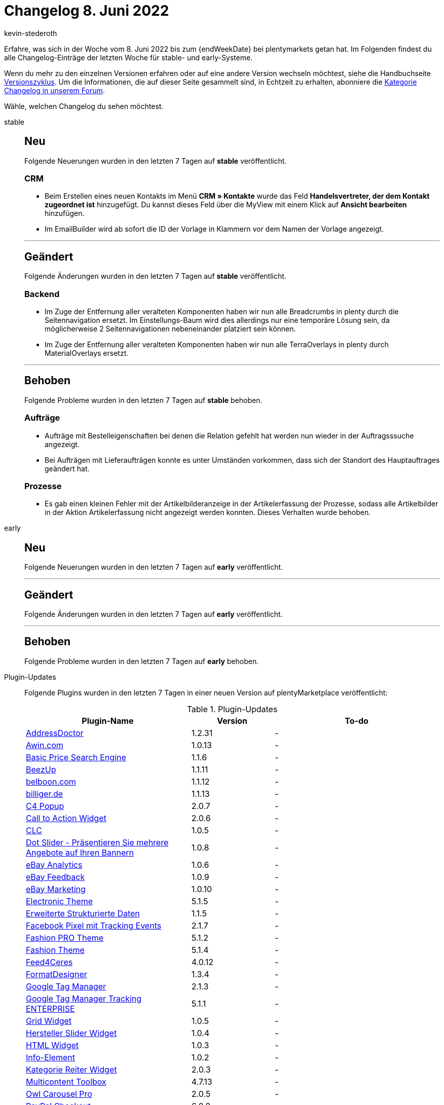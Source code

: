 = Changelog 8. Juni 2022
:author: kevin-stederoth
:sectnums!:
:page-index: false
:page-aliases: ROOT:changelog.adoc
:startWeekDate: 2. Juni 2022
:startWeekDate: 8. Juni 2022

// Ab diesem Eintrag weitermachen: LINK EINFÜGEN

Erfahre, was sich in der Woche vom {startWeekDate} bis zum {endWeekDate} bei plentymarkets getan hat. Im Folgenden findest du alle Changelog-Einträge der letzten Woche für stable- und early-Systeme.

Wenn du mehr zu den einzelnen Versionen erfahren oder auf eine andere Version wechseln möchtest, siehe die Handbuchseite xref:business-entscheidungen:versionszyklus.adoc#[Versionszyklus]. Um die Informationen, die auf dieser Seite gesammelt sind, in Echtzeit zu erhalten, abonniere die link:https://forum.plentymarkets.com/c/changelog[Kategorie Changelog in unserem Forum^].

Wähle, welchen Changelog du sehen möchtest.

[tabs]
====
stable::
+
--

:version: stable

[discrete]
== Neu

Folgende Neuerungen wurden in den letzten 7 Tagen auf *{version}* veröffentlicht.

[discrete]
=== CRM

* Beim Erstellen eines neuen Kontakts im Menü *CRM » Kontakte* wurde das Feld *Handelsvertreter, der dem Kontakt zugeordnet ist* hinzugefügt. Du kannst dieses Feld über die MyView mit einem Klick auf *Ansicht bearbeiten* hinzufügen.
* Im EmailBuilder wird ab sofort die ID der Vorlage in Klammern vor dem Namen der Vorlage angezeigt.

'''

[discrete]
== Geändert

Folgende Änderungen wurden in den letzten 7 Tagen auf *{version}* veröffentlicht.

[discrete]
=== Backend

* Im Zuge der Entfernung aller veralteten Komponenten haben wir nun alle Breadcrumbs in plenty durch die Seitennavigation ersetzt. Im Einstellungs-Baum wird dies allerdings nur eine temporäre Lösung sein, da möglicherweise 2 Seitennavigationen nebeneinander platziert sein können.
* Im Zuge der Entfernung aller veralteten Komponenten haben wir nun alle TerraOverlays in plenty durch MaterialOverlays ersetzt.

'''

[discrete]
== Behoben

Folgende Probleme wurden in den letzten 7 Tagen auf *{version}* behoben.

[discrete]
=== Aufträge

* Aufträge mit Bestelleigenschaften bei denen die Relation gefehlt hat werden nun wieder in der Auftragsssuche angezeigt.
* Bei Aufträgen mit Lieferaufträgen konnte es unter Umständen vorkommen, dass sich der Standort des Hauptauftrages geändert hat.

[discrete]
=== Prozesse

* Es gab einen kleinen Fehler mit der Artikelbilderanzeige in der Artikelerfassung der Prozesse, sodass alle Artikelbilder in der Aktion Artikelerfassung nicht angezeigt werden konnten. Dieses Verhalten wurde behoben.

--

early::
+
--

:version: early

[discrete]
== Neu

Folgende Neuerungen wurden in den letzten 7 Tagen auf *{version}* veröffentlicht.



'''

[discrete]
== Geändert

Folgende Änderungen wurden in den letzten 7 Tagen auf *{version}* veröffentlicht.



'''

[discrete]
== Behoben

Folgende Probleme wurden in den letzten 7 Tagen auf *{version}* behoben.



--

Plugin-Updates::
+
--
Folgende Plugins wurden in den letzten 7 Tagen in einer neuen Version auf plentyMarketplace veröffentlicht:

.Plugin-Updates
[cols="2, 1, 2"]
|===
|Plugin-Name |Version |To-do

|link:https://marketplace.plentymarkets.com/addressdoctor_6106[AddressDoctor^]
|1.2.31
|-

|link:https://marketplace.plentymarkets.com/elasticexportawincom_4762[Awin.com^]
|1.0.13
|-

|link:https://marketplace.plentymarkets.com/elasticexportbasicpricesearchengine_4777[Basic Price Search Engine^]
|1.1.6
|-

|link:https://marketplace.plentymarkets.com/elasticexportbeezup_4768[BeezUp^]
|1.1.11
|-

|link:https://marketplace.plentymarkets.com/elasticexportbelboonde_4759[belboon.com^]
|1.1.12
|-

|link:https://marketplace.plentymarkets.com/elasticexportbilligerde_4901[billiger.de^]
|1.1.13
|-

|link:https://marketplace.plentymarkets.com/cfourcontainerpopup5_7007[C4 Popup^]
|2.0.7
|-

|link:https://marketplace.plentymarkets.com/cfourctawidget5_6914[Call to Action Widget^]
|2.0.6
|-

|link:https://marketplace.plentymarkets.com/clc_7017[CLC^]
|1.0.5
|-

|link:https://marketplace.plentymarkets.com/dotsliderwidget_54878[Dot Slider - Präsentieren Sie mehrere Angebote auf Ihren Bannern^]
|1.0.8
|-

|link:https://marketplace.plentymarkets.com/ebayanalytics_5144[eBay Analytics^]
|1.0.6
|-

|link:https://marketplace.plentymarkets.com/ebayfeedback_5537[eBay Feedback^]
|1.0.9
|-

|link:https://marketplace.plentymarkets.com/ebaymarketing_5158[eBay Marketing^]
|1.0.10
|-

|link:https://marketplace.plentymarkets.com/cfourcereselectronic5_6861[Electronic Theme^]
|5.1.5
|-

|link:https://marketplace.plentymarkets.com/cfourstructureddata_5114[Erweiterte Strukturierte Daten^]
|1.1.5
|-

|link:https://marketplace.plentymarkets.com/cfourfacebookpixelv5_6937[Facebook Pixel mit Tracking Events^]
|2.1.7
|-

|link:https://marketplace.plentymarkets.com/cfourceresfashionadvanced_5403[Fashion PRO Theme^]
|5.1.2
|-

|link:https://marketplace.plentymarkets.com/cfourceresfashion5_6864[Fashion Theme^]
|5.1.4
|-

|link:https://marketplace.plentymarkets.com/feed4ceres_6097[Feed4Ceres^]
|4.0.12
|-

|link:https://marketplace.plentymarkets.com/formatdesigner_6483[FormatDesigner^]
|1.3.4
|-

|link:https://marketplace.plentymarkets.com/cfourgoogletagmanager5_6984[Google Tag Manager^]
|2.1.3
|-

|link:https://marketplace.plentymarkets.com/tracking_6452[Google Tag Manager Tracking ENTERPRISE^]
|5.1.1
|-

|link:https://marketplace.plentymarkets.com/cfourgridwidget_6860[Grid Widget^]
|1.0.5
|-

|link:https://marketplace.plentymarkets.com/cfourmanufacturersliderwidget_6905[Hersteller Slider Widget^]
|1.0.4
|-

|link:https://marketplace.plentymarkets.com/cfourhtmlwidget_6845[HTML Widget^]
|1.0.3
|-

|link:https://marketplace.plentymarkets.com/cfourcontainerinfoelement5_54773[Info-Element^]
|1.0.2
|-

|link:https://marketplace.plentymarkets.com/cfourcategorytabswidget5_6923[Kategorie Reiter Widget^]
|2.0.3
|-

|link:https://marketplace.plentymarkets.com/multicontentwidget_6082[Multicontent Toolbox^]
|4.7.13
|-

|link:https://marketplace.plentymarkets.com/cfourowlsliderwidget5_6908[Owl Carousel Pro^]
|2.0.5
|-

|link:https://marketplace.plentymarkets.com/paypal_4690[PayPal Checkout^]
|6.0.8
|-

|link:https://marketplace.plentymarkets.com/cfourseochecktool5_6973[SEO Check Frontend Tool^]
|2.0.4
|-

|link:https://marketplace.plentymarkets.com/cfourshopadvantageswidget_5948[Shop Vorteile Widget^]
|1.0.10
|-

|link:https://marketplace.plentymarkets.com/cfourstorespecialswidget_6363[Shopaktionen Widget^]
|1.0.11
|-

|link:https://marketplace.plentymarkets.com/elasticexportshoppingcom_4755[Shopping.com^]
|1.0.16
|-

|link:https://marketplace.plentymarkets.com/smartsupplivechat_55224[Smartsupp Live-Chat^]
|1.0.3
|-

|link:https://marketplace.plentymarkets.com/staticpagesmapper_6371[Statische Seiten im Shopbuilder^]
|1.0.8
|-

|link:https://marketplace.plentymarkets.com/elasticexporttreepodiacom_4776[treepodia.com^]
|1.0.15
|-

|link:https://marketplace.plentymarkets.com/deliverytimewidget_7062[Versand-Countdown - Jetzt bestellen, wann versendet?^]
|2.0.2
|-

|link:https://marketplace.plentymarkets.com/cfourwhatsappshare_5323[WhatsApp Share Button^]
|1.1.7
|-

|link:https://marketplace.plentymarkets.com/cfourbasicwidgets_5926[Whitelabel Widgets^]
|1.0.8
|-

|===

Wenn du dir weitere neue oder aktualisierte Plugins anschauen möchtest, findest du eine link:https://marketplace.plentymarkets.com/plugins?sorting=variation.createdAt_desc&page=1&items=50[Übersicht direkt auf plentyMarketplace^].

--

====
